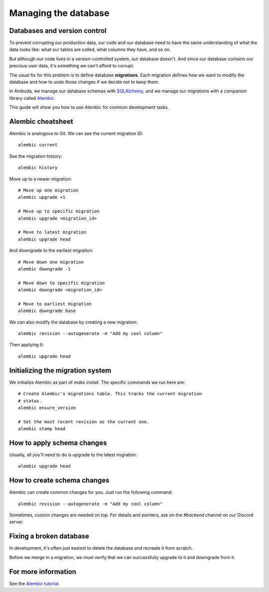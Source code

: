 Managing the database
=====================


Databases and version control
-----------------------------

To prevent corrupting our production data, our code and our database need to
have the same understanding of what the data looks like: what our tables are
called, what columns they have, and so on.

But although our code lives in a version-controlled system, our database
doesn't. And since our database contains our precious user data, it's something
we can't afford to corrupt.

The usual fix for this problem is to define database **migrations**. Each
migration defines how we want to modify the database and how to undo those
changes if we decide not to keep them.

In Ambuda, we manage our database schemas with `SQLAlchemy`_, and we manage our
migrations with a companion library called `Alembic`_.

This guide will show you how to use Alembic for common development tasks.

.. _SQLAlchemy: https://docs.sqlalchemy.org/en/latest/
.. _Alembic: https://alembic.sqlalchemy.org/en/latest/


Alembic cheatsheet
------------------

Alembic is analogous to Git. We can see the current migration ID::

	alembic current

See the migration history::

	alembic history 

Move up to a newer migration::

	# Move up one migration
	alembic upgrade +1

	# Move up to specific migration
	alembic upgrade <migration_id>

	# Move to latest migration
	alembic upgrade head

And downgrade to the earliest migration::

	# Move down one migration
	alembic downgrade -1

	# Move down to specific migration
	alembic downgrade <migration_id>

	# Move to earliest migration
	alembic downgrade base

We can also modify the database by creating a new migration::

	alembic revision --autogenerate -m "Add my cool column"

Then applying it::

	alembic upgrade head


Initializing the migration system
---------------------------------

We initialize Alembic as part of `make install`. The specific commands we run
here are:: 

	# Create Alembic's migrations table. This tracks the current migration
	# status.
	alembic ensure_version

	# Set the most recent revision as the current one.
	alembic stamp head


How to apply schema changes
---------------------------

Usually, all you'll need to do is upgrade to the latest migration::

	alembic upgrade head


How to create schema changes
----------------------------

Alembic can create common changes for you. Just run the following command::

	alembic revision --autogenerate -m "Add my cool column"

Sometimes, custom changes are needed on top. For details and pointers, ask on
the `#backend` channel on our Discord server.


Fixing a broken database
------------------------

In development, it's often just easiest to delete the database and recreate it
from scratch.

Before we merge in a migration, we must verify that we can successfully upgrade
to it and downgrade from it.


For more information
--------------------

See the `Alembic tutorial`_.

.. _Alembic tutorial: https://alembic.sqlalchemy.org/en/latest/tutorial.html
